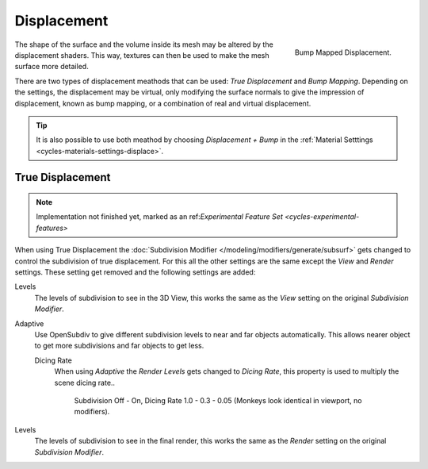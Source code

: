 .. _render-cycles-materials-displacement:

************
Displacement
************

.. figure:: /images/cycles_materials_displacement_bump.jpg
   :align: right

   Bump Mapped Displacement.


The shape of the surface and the volume inside its mesh may be altered by the displacement shaders.
This way, textures can then be used to make the mesh surface more detailed.

There are two types of displacement meathods that can be used: *True Displacement* and *Bump Mapping*.
Depending on the settings, the displacement may be virtual,
only modifying the surface normals to give the impression of displacement,
known as bump mapping, or a combination of real and virtual displacement.

.. tip::

   It is also possible to use both meathod by choosing *Displacement + Bump*
   in the :ref:`Material Setttings <cycles-materials-settings-displace>`.


.. _render-cycles-materials-displacement-true:

True Displacement
=================

.. note::

   Implementation not finished yet, marked as an ref:`Experimental Feature Set <cycles-experimental-features>`


When using True Displacement the :doc:`Subdivision Modifier </modeling/modifiers/generate/subsurf>`
gets changed to control the subdivision of true displacement.
For this all the other settings are the same except the *View* and *Render* settings. 
These setting get removed and the following settings are added:

.. ruberic:: Preview

Levels
   The levels of subdivision to see in the 3D View,
   this works the same as the *View* setting on the original *Subdivision Modifier*.

.. ruberic:: Render

Adaptive
   Use OpenSubdiv to give different subdivision levels to near and far objects automatically.
   This allows nearer object to get more subdivisions and far objects to get less.

   Dicing Rate
      When using *Adaptive* the *Render Levels* gets changed to *Dicing Rate*,
      this property is used to multiply the scene dicing rate..

      .. figure:: /images/cycles-displacement-dicing.jpg

         Subdivision Off - On, Dicing Rate 1.0 - 0.3 - 0.05 (Monkeys look identical in viewport, no modifiers).

Levels
   The levels of subdivision to see in the final render,
   this works the same as the *Render* setting on the original *Subdivision Modifier*.

.. seealso::

   Displacement can also be done manually by use of the :doc:`Displace Modifier </modifiers/deform/displace>`.
